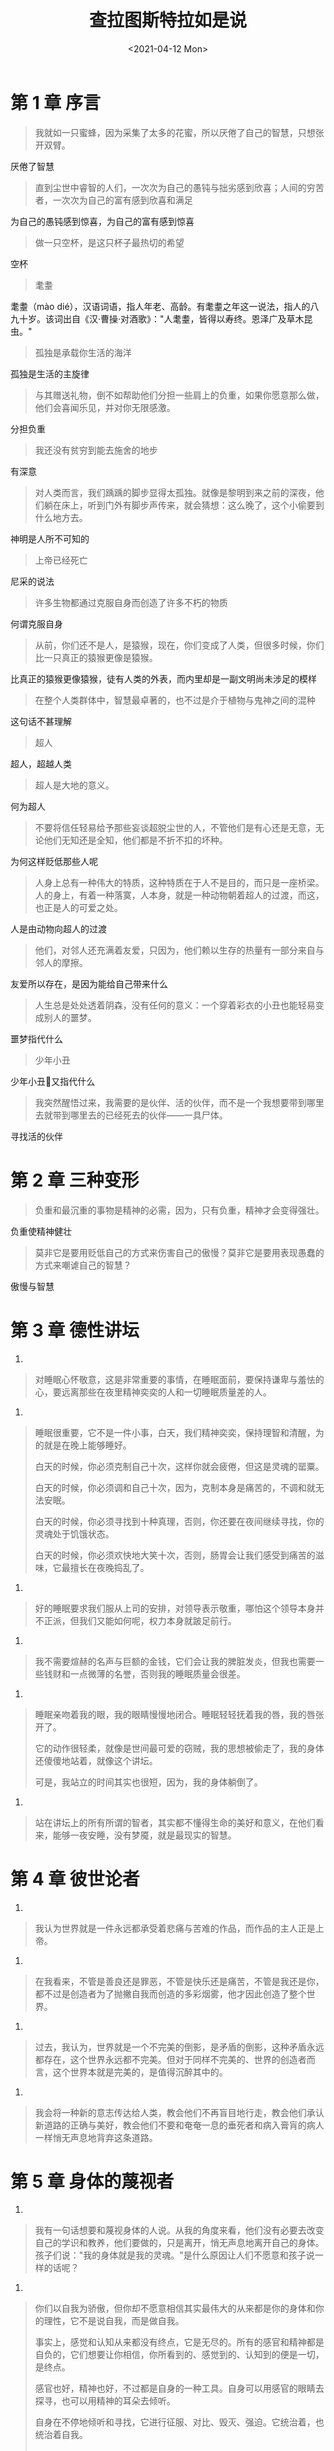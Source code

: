 #+TITLE: 查拉图斯特拉如是说
#+DATE: <2021-04-12 Mon>
#+HUGO_TAGS: 阅读
* 第 1 章 序言

#+begin_quote
  我就如一只蜜蜂，因为采集了太多的花蜜，所以厌倦了自己的智慧，只想张开双臂。
#+end_quote

厌倦了智慧

#+begin_quote
  直到尘世中睿智的人们，一次次为自己的愚钝与拙劣感到欣喜；人间的穷苦者，一次次为自己的富有感到欣喜和满足
#+end_quote

为自己的愚钝感到惊喜，为自己的富有感到惊喜

#+begin_quote
  做一只空杯，是这只杯子最热切的希望
#+end_quote

空杯

#+begin_quote
  耄耋
#+end_quote

耄耋（mào dié），汉语词语，指人年老、高龄。有耄耋之年这一说法，指人的八九十岁。该词出自《汉·曹操·对酒歌》："人耄耋，皆得以寿终。恩泽广及草木昆虫。"

#+begin_quote
  孤独是承载你生活的海洋
#+end_quote

孤独是生活的主旋律

#+begin_quote
  与其赠送礼物，倒不如帮助他们分担一些肩上的负重，如果你愿意那么做，他们会喜闻乐见，并对你无限感激。
#+end_quote

分担负重

#+begin_quote
  我还没有贫穷到能去施舍的地步
#+end_quote

有深意

#+begin_quote
  对人类而言，我们踽踽的脚步显得太孤独。就像是黎明到来之前的深夜，他们躺在床上，听到门外有脚步声传来，就会猜想：这么晚了，这个小偷要到什么地方去。
#+end_quote

神明是人所不可知的

#+begin_quote
  上帝已经死亡
#+end_quote

尼采的说法

#+begin_quote
  许多生物都通过克服自身而创造了许多不朽的物质
#+end_quote

何谓克服自身

#+begin_quote
  从前，你们还不是人，是猿猴，现在，你们变成了人类，但很多时候，你们比一只真正的猿猴更像是猿猴。
#+end_quote

比真正的猿猴更像猿猴，徒有人类的外表，而内里却是一副文明尚未涉足的模样

#+begin_quote
  在整个人类群体中，智慧最卓著的，也不过是介于植物与鬼神之间的混种
#+end_quote

这句话不甚理解

#+begin_quote
  超人
#+end_quote

超人，超越人类

#+begin_quote
  超人是大地的意义。
#+end_quote

何为超人

#+begin_quote
  不要将信任轻易给予那些妄谈超脱尘世的人，不管他们是有心还是无意，无论他们无知还是全知，他们都是不折不扣的坏种。
#+end_quote

为何这样贬低那些人呢

#+begin_quote
  人身上总有一种伟大的特质，这种特质在于人不是目的，而只是一座桥梁。人的身上，有着一种落寞，人本身，就是一种动物朝着超人的过渡，而这，也正是人的可爱之处。
#+end_quote

人是由动物向超人的过渡

#+begin_quote
  他们，对邻人还充满着友爱，只因为，他们赖以生存的热量有一部分来自与邻人的摩擦。
#+end_quote

友爱所以存在，是因为能给自己带来什么

#+begin_quote
  人生总是处处透着阴森，没有任何的意义：一个穿着彩衣的小丑也能轻易变成别人的噩梦。
#+end_quote

噩梦指代什么

#+begin_quote
  少年小丑
#+end_quote

少年小丑🤡又指代什么

#+begin_quote
  我突然醒悟过来，我需要的是伙伴、活的伙伴，而不是一个我想要带到哪里去就带到哪里去的已经死去的伙伴------一具尸体。
#+end_quote

寻找活的伙伴

* 第 2 章 三种变形

#+begin_quote
  负重和最沉重的事物是精神的必需，因为，只有负重，精神才会变得强壮。
#+end_quote

负重使精神健壮

#+begin_quote
  莫非它是要用贬低自己的方式来伤害自己的傲慢？莫非它是要用表现愚蠢的方式来嘲谑自己的智慧？
#+end_quote

傲慢与智慧

* 第 3 章 德性讲坛

1.

#+begin_quote
  对睡眠心怀敬意，这是非常重要的事情，在睡眠面前，要保持谦卑与羞怯的心，要远离那些在夜里精神奕奕的人和一切睡眠质量差的人。
#+end_quote

2.

#+begin_quote
  睡眠很重要，它不是一件小事，白天，我们精神奕奕，保持理智和清醒，为的就是在晚上能够睡好。

  白天的时候，你必须克制自己十次，这样你就会疲倦，但这是灵魂的罂粟。

  白天的时候，你必须调和自己十次，因为，克制本身是痛苦的，不调和就无法安眠。

  白天的时候，你必须寻找到十种真理，否则，你还要在夜间继续寻找，你的灵魂处于饥饿状态。

  白天的时候，你必须欢快地大笑十次，否则，肠胃会让我们感受到痛苦的滋味，它最擅长在夜晚捣乱了。
#+end_quote

3.

#+begin_quote
  好的睡眠要求我们服从上司的安排，对领导表示敬重，哪怕这个领导本身并不正派，但我们又能如何呢，权力本身就跛足前行。
#+end_quote

4.

#+begin_quote
  我不需要煊赫的名声与巨额的金钱，它们会让我的脾脏发炎，但我也需要一些钱财和一点微薄的名誉，否则我的睡眠质量会很差。
#+end_quote

5.

#+begin_quote
  睡眠亲吻着我的眼，我的眼睛慢慢地闭合。睡眠轻轻抚着我的唇，我的唇张开了。

  它的动作很轻柔，就像是世间最可爱的窃贼，我的思想被偷走了，我的身体还傻傻地站着，就像这个讲坛。

  可是，我站立的时间其实也很短，因为，我的身体躺倒了。
#+end_quote

6.

#+begin_quote
  站在讲坛上的所有所谓的智者，其实都不懂得生命的美好和意义，在他们看来，能够一夜安睡，没有梦魇，就是最现实的智慧。
#+end_quote

* 第 4 章 彼世论者

1.

#+begin_quote
  我认为世界就是一件永远都承受着悲痛与苦难的作品，而作品的主人正是上帝。
#+end_quote

2.

#+begin_quote
  在我看来，不管是善良还是罪恶，不管是快乐还是痛苦，不管是我还是你，都不过是创造者为了抛撇自我而创造的多彩烟雾，他才因此创造了整个世界。
#+end_quote

3.

#+begin_quote
  过去，我认为，世界就是一个不完美的倒影，是矛盾的倒影，这种矛盾永远都存在，这个世界永远都不完美。但对于同样不完美的、世界的创造者而言，这个世界本就是完美的，是值得沉醉其中的。
#+end_quote

4.

#+begin_quote
  我会将一种新的意志传达给人类，教会他们不再盲目地行走，教会他们承认新道路的正确与美好，教会他们不要和奄奄一息的垂死者和病入膏肓的病人一样悄无声息地背弃这条道路。
#+end_quote

* 第 5 章 身体的蔑视者

1.

#+begin_quote
  我有一句话想要和蔑视身体的人说。从我的角度来看，他们没有必要去改变自己的学识和教养，他们要做的，只是离开，悄无声息地离开自己的身体。孩子们说："我的身体就是我的灵魂。"是什么原因让人们不愿意和孩子说一样的话呢？
#+end_quote

2.

#+begin_quote
  你们以自我为骄傲，但你却不愿意相信其实最伟大的从来都是你的身体和你的理性，它不是说自我，而是做自我。

  事实上，感觉和认知从来都没有终点，它是无尽的。所有的感官和精神都是自负的，它们想要让你相信，你所看到的、感觉到的、认知到的便是一切，是终点。

  感官也好，精神也好，不过都是自身的一种工具。自身可以用感官的眼睛去探寻，也可以用精神的耳朵去倾听。

  自身在不停地倾听和寻找，它进行征服、对比、毁灭、强迫。它统治着，也统治着自我。

  兄弟们啊，总有一个你看不到的主宰在掌控着你的思维和感情，这个主宰就是自身，是你自己。它住在你的身体里，它其实就是你的身体，但你对它并不熟悉。
#+end_quote

3.

#+begin_quote
  "来这里，感受一下痛苦的滋味吧。"自身这样对自我说。于是，自我开始痛苦，痛苦的同时，它在不停地思索怎样才能让自己不痛苦，而它，本就应当对这些进行思考。

  "来这里，感受一下快乐的滋味吧。"自身这样对自我说。于是，自我变得快乐，快乐的同时，它在不停地思索怎样才能让快乐变得长久，而它，本就应当对这些进行思考。

  我有一句话想和蔑视身体的人说，他们的尊重本就是由蔑视构成的。尊重、蔑视、价值、意志都是如何诞生的呢？

  尊重和蔑视都是自身为自己创造的，快乐与痛苦也是自身为自己创造的，自身具有创造性。精神是创造性的身体创造的，其存在的意义就是作为意志的手掌。
#+end_quote

4.

#+begin_quote
  蔑视身体的人啊，我永远都不会步你们的后尘，对我而言，你们也从来都不是那座架设在人类与超人之间的过渡的桥梁。
#+end_quote

* 第 6 章 快乐与热情

#+begin_quote
  被克服、被毁灭是人类的命运，所以，你应该挚爱你的德性，因为它会把你毁灭掉。
#+end_quote

* 第 7 章 苍白的罪犯

#+begin_quote
  一个为了自我的存在而苦恼的生命是没有任何办法能够拯救的，除了迅速的死亡。
#+end_quote

* 自由的死亡
所有希望沐浴荣光的人，都应该学会在恰当的时候、在必要的时候把荣耀舍弃，去修炼一种生与死的艰难艺术，亦即，在最恰当的时候，选择离去。

* 救赎
意志最寂静的忧伤是什么？是它不能盼望回到过去，也无法回到过去，它无法冲破时间的束缚，也无法满足时间的祈望。

* 日出之前
与其看到光辉圣洁的天空被轻浮动荡的云朵亵渎，我宁可面对一片幽锁的天空，我宁可蹲在深渊底部的桶里仰望那黯淡无光的天穹。

相比于野猫一般小心翼翼地、充满了质疑的宁静，我宁可选择狂风、暴雨和喧嚣。哪怕是行走在人群中，我也更憎恨那些谨小慎微、唯唯诺诺、踌躇不前、充满怀疑、轻浮动荡如云朵般的人。

* 三种罪恶
这个被界定的世界被我那稳稳的梦窥视着、观察着，我的梦很满足，它对新鲜的事物并不钟爱，它对古旧的事物也不偏好，它不害怕什么，也不会祈祷和恳求什么。

对权力的欲望、淫邪的欲望以及自私自利

* 正午
睡眠正如羽毛一般轻缓地、温柔地在我的身体上舞蹈，就像那无法寻觅到踪迹的微风舞动在平静无澜的海面上。

* 高等级的人
只有卑微的小人才有“舍己为人”"同类互助"的德性，你们是自私自利的，所以，你们没有必要“为邻人”做任何事，"邻人"也无权要求你们去做任何事。是的，即便你们不做，他们也无能为力。

